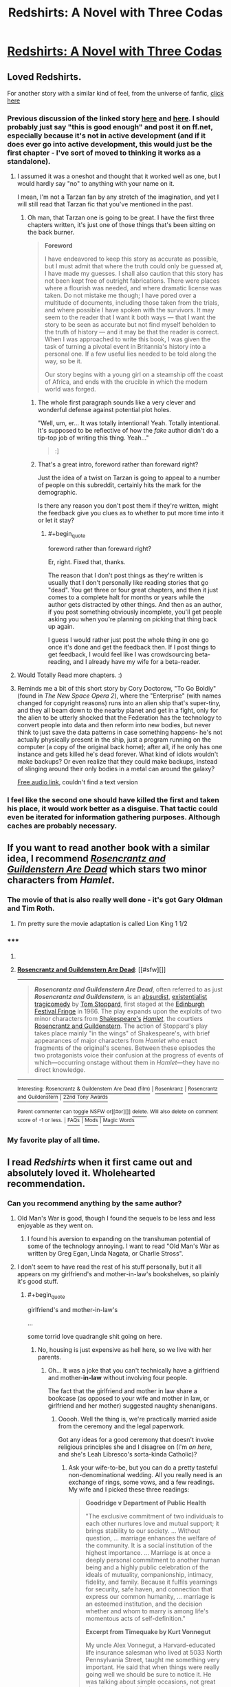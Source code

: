 #+TITLE: Redshirts: A Novel with Three Codas

* [[http://www.amazon.com/Redshirts-A-Novel-Three-Codas/dp/1491514388][Redshirts: A Novel with Three Codas]]
:PROPERTIES:
:Author: xamueljones
:Score: 8
:DateUnix: 1432142964.0
:END:

** Loved Redshirts.

For another story with a similar kind of feel, from the universe of fanfic, [[https://docs.google.com/document/d/159ASjt0t-YVWcKY8l1CzWF3IqmgxnOlNPy6iBUbN40M/edit][click here]]
:PROPERTIES:
:Author: ArgentStonecutter
:Score: 6
:DateUnix: 1432143363.0
:END:

*** Previous discussion of the linked story [[http://www.reddit.com/r/rational/comments/28asb0/wipstar_trek_transporter_tribulations/][here]] and [[http://www.reddit.com/r/rational/comments/343hzq/replicator_story/][here]]. I should probably just say "this is good enough" and post it on ff.net, especially because it's not in active development (and if it does ever go into active development, this would just be the first chapter - I've sort of moved to thinking it works as a standalone).
:PROPERTIES:
:Author: alexanderwales
:Score: 3
:DateUnix: 1432149034.0
:END:

**** I assumed it was a oneshot and thought that it worked well as one, but I would hardly say "no" to anything with your name on it.

I mean, I'm not a Tarzan fan by any stretch of the imagination, and yet I will still read that Tarzan fic that you've mentioned in the past.
:PROPERTIES:
:Author: callmebrotherg
:Score: 4
:DateUnix: 1432158306.0
:END:

***** Oh man, that Tarzan one is going to be great. I have the first three chapters written, it's just one of those things that's been sitting on the back burner.

#+begin_quote
  *Foreword*

  I have endeavored to keep this story as accurate as possible, but I must admit that where the truth could only be guessed at, I have made my guesses. I shall also caution that this story has not been kept free of outright fabrications. There were places where a flourish was needed, and where dramatic license was taken. Do not mistake me though; I have pored over a multitude of documents, including those taken from the trials, and where possible I have spoken with the survivors. It may seem to the reader that I want it both ways --- that I want the story to be seen as accurate but not find myself beholden to the truth of history --- and it may be that the reader is correct. When I was approached to write this book, I was given the task of turning a pivotal event in Britannia's history into a personal one. If a few useful lies needed to be told along the way, so be it.

  Our story begins with a young girl on a steamship off the coast of Africa, and ends with the crucible in which the modern world was forged.
#+end_quote
:PROPERTIES:
:Author: alexanderwales
:Score: 3
:DateUnix: 1432174628.0
:END:

****** The whole first paragraph sounds like a very clever and wonderful defense against potential plot holes.

"Well, um, er... It was totally intentional! Yeah. Totally intentional. It's supposed to be reflective of how the /fake/ author didn't do a tip-top job of writing this thing. Yeah..."

#+begin_quote
  :]
#+end_quote
:PROPERTIES:
:Author: callmebrotherg
:Score: 2
:DateUnix: 1432178766.0
:END:


****** That's a great intro, foreword rather than foreward right?

Just the idea of a twist on Tarzan is going to appeal to a number of people on this subreddit, certainly hits the mark for the demographic.

Is there any reason you don't post them if they're written, might the feedback give you clues as to whether to put more time into it or let it stay?
:PROPERTIES:
:Author: RMcD94
:Score: 1
:DateUnix: 1432252844.0
:END:

******* #+begin_quote
  foreword rather than foreward right?
#+end_quote

Er, right. Fixed that, thanks.

The reason that I don't post things as they're written is usually that I don't personally like reading stories that go "dead". You get three or four great chapters, and then it just comes to a complete halt for months or years while the author gets distracted by other things. And then as an author, if you post something obviously incomplete, you'll get people asking you when you're planning on picking that thing back up again.

I guess I would rather just post the whole thing in one go once it's done and get the feedback then. If I post things to get feedback, I would feel like I was crowdsourcing beta-reading, and I already have my wife for a beta-reader.
:PROPERTIES:
:Author: alexanderwales
:Score: 2
:DateUnix: 1432255253.0
:END:


**** Would Totally Read more chapters. :)
:PROPERTIES:
:Author: ArgentStonecutter
:Score: 3
:DateUnix: 1432151128.0
:END:


**** Reminds me a bit of this short story by Cory Doctorow, "To Go Boldly" (found in /The New Space Opera 2/), where the "Enterprise" (with names changed for copyright reasons) runs into an alien ship that's super-tiny, and they all beam down to the nearby planet and get in a fight, only for the alien to be utterly shocked that the Federation has the technology to convert people into data and then reform into new bodies, but never think to just save the data patterns in case something happens- he's not actually physically present in the ship, just a program running on the computer (a copy of the original back home); after all, if he only has one instance and gets killed he's dead forever. What kind of idiots wouldn't make backups? Or even realize that they could make backups, instead of slinging around their only bodies in a metal can around the galaxy?

[[http://www.starshipsofa.com/blog/2009/11/25/aural-delights-no-110-cory-doctorow/][Free audio link]], couldn't find a text version
:PROPERTIES:
:Author: PresN
:Score: 1
:DateUnix: 1432400729.0
:END:


*** I feel like the second one should have killed the first and taken his place, it would work better as a disguise. That tactic could even be iterated for information gathering purposes. Although caches are probably necessary.
:PROPERTIES:
:Author: chaosmosis
:Score: 1
:DateUnix: 1432152632.0
:END:


** If you want to read another book with a similar idea, I recommend [[http://en.wikipedia.org/wiki/Rosencrantz_and_Guildenstern_Are_Dead][/Rosencrantz and Guildenstern Are Dead/]] which stars two minor characters from /Hamlet/.
:PROPERTIES:
:Author: xamueljones
:Score: 4
:DateUnix: 1432143095.0
:END:

*** The movie of that is also really well done - it's got Gary Oldman and Tim Roth.
:PROPERTIES:
:Author: alexanderwales
:Score: 2
:DateUnix: 1432144329.0
:END:

**** I'm pretty sure the movie adaptation is called Lion King 1 1/2
:PROPERTIES:
:Author: brandalizing
:Score: 4
:DateUnix: 1432152227.0
:END:


*** ***** 
      :PROPERTIES:
      :CUSTOM_ID: section
      :END:
****** 
       :PROPERTIES:
       :CUSTOM_ID: section-1
       :END:
**** 
     :PROPERTIES:
     :CUSTOM_ID: section-2
     :END:
[[https://en.wikipedia.org/wiki/Rosencrantz%20and%20Guildenstern%20Are%20Dead][*Rosencrantz and Guildenstern Are Dead*]]: [[#sfw][]]

--------------

#+begin_quote
  */Rosencrantz and Guildenstern Are Dead/*, often referred to as just */Rosencrantz and Guildenstern/*, is an [[https://en.wikipedia.org/wiki/Theatre_of_the_Absurd][absurdist]], [[https://en.wikipedia.org/wiki/Existentialism][existentialist]] [[https://en.wikipedia.org/wiki/Tragicomedy][tragicomedy]] by [[https://en.wikipedia.org/wiki/Tom_Stoppard][Tom Stoppard]], first staged at the [[https://en.wikipedia.org/wiki/Edinburgh_Festival_Fringe][Edinburgh Festival Fringe]] in 1966. The play expands upon the exploits of two minor characters from [[https://en.wikipedia.org/wiki/William_Shakespeare][Shakespeare's]] /[[https://en.wikipedia.org/wiki/Hamlet][Hamlet]]/, the courtiers [[https://en.wikipedia.org/wiki/Rosencrantz_and_Guildenstern][Rosencrantz and Guildenstern]]. The action of Stoppard's play takes place mainly "in the wings" of Shakespeare's, with brief appearances of major characters from /Hamlet/ who enact fragments of the original's scenes. Between these episodes the two protagonists voice their confusion at the progress of events of which---occurring onstage without them in /Hamlet/---they have no direct knowledge.

  * 
    :PROPERTIES:
    :CUSTOM_ID: section-3
    :END:
  [[https://i.imgur.com/ylCS44X.png][*Image*]] [[https://commons.wikimedia.org/wiki/File:Garrick-Left.png][^{i}]]
#+end_quote

--------------

^{Interesting:} [[https://en.wikipedia.org/wiki/Rosencrantz_%26_Guildenstern_Are_Dead_(film)][^{Rosencrantz} ^{&} ^{Guildenstern} ^{Are} ^{Dead} ^{(film)}]] ^{|} [[https://en.wikipedia.org/wiki/Rosenkranz][^{Rosenkranz}]] ^{|} [[https://en.wikipedia.org/wiki/Rosencrantz_and_Guildenstern][^{Rosencrantz} ^{and} ^{Guildenstern}]] ^{|} [[https://en.wikipedia.org/wiki/22nd_Tony_Awards][^{22nd} ^{Tony} ^{Awards}]]

^{Parent} ^{commenter} ^{can} [[/message/compose?to=autowikibot&subject=AutoWikibot%20NSFW%20toggle&message=%2Btoggle-nsfw+crfetkq][^{toggle} ^{NSFW}]] ^{or[[#or][]]} [[/message/compose?to=autowikibot&subject=AutoWikibot%20Deletion&message=%2Bdelete+crfetkq][^{delete}]]^{.} ^{Will} ^{also} ^{delete} ^{on} ^{comment} ^{score} ^{of} ^{-1} ^{or} ^{less.} ^{|} [[http://www.np.reddit.com/r/autowikibot/wiki/index][^{FAQs}]] ^{|} [[http://www.np.reddit.com/r/autowikibot/comments/1x013o/for_moderators_switches_commands_and_css/][^{Mods}]] ^{|} [[http://www.np.reddit.com/r/autowikibot/comments/1ux484/ask_wikibot/][^{Magic} ^{Words}]]
:PROPERTIES:
:Author: autowikibot
:Score: 1
:DateUnix: 1432143163.0
:END:


*** My favorite play of all time.
:PROPERTIES:
:Author: brandalizing
:Score: 1
:DateUnix: 1432152258.0
:END:


** I read /Redshirts/ when it first came out and absolutely loved it. Wholehearted recommendation.
:PROPERTIES:
:Score: 1
:DateUnix: 1432143039.0
:END:

*** Can you recommend anything by the same author?
:PROPERTIES:
:Author: xamueljones
:Score: 1
:DateUnix: 1432143554.0
:END:

**** Old Man's War is good, though I found the sequels to be less and less enjoyable as they went on.
:PROPERTIES:
:Author: alexanderwales
:Score: 7
:DateUnix: 1432144242.0
:END:

***** I found his aversion to expanding on the transhuman potential of some of the technology annoying. I want to read "Old Man's War as written by Greg Egan, Linda Nagata, or Charlie Stross".
:PROPERTIES:
:Author: ArgentStonecutter
:Score: 4
:DateUnix: 1432150991.0
:END:


**** I don't seem to have read the rest of his stuff personally, but it all appears on my girlfriend's and mother-in-law's bookshelves, so plainly it's good stuff.
:PROPERTIES:
:Score: 2
:DateUnix: 1432144324.0
:END:

***** #+begin_quote
  girlfriend's and mother-in-law's
#+end_quote

...

some torrid love quadrangle shit going on here.
:PROPERTIES:
:Author: rumblestiltsken
:Score: 3
:DateUnix: 1432175248.0
:END:

****** No, housing is just expensive as hell here, so we live with her parents.
:PROPERTIES:
:Score: 1
:DateUnix: 1432176076.0
:END:

******* Oh... It was a joke that you can't technically have a girlfriend and mother-*in-law* without involving four people.

The fact that the girlfriend and mother in law share a bookcase (as opposed to your wife and mother in law, or girlfriend and her mother) suggested naughty shenanigans.
:PROPERTIES:
:Author: rumblestiltsken
:Score: 1
:DateUnix: 1432244454.0
:END:

******** Ooooh. Well the thing is, we're practically married aside from the ceremony and the legal paperwork.

Got any ideas for a good ceremony that doesn't invoke religious principles she and I disagree on (I'm /on here/, and she's Leah Libresco's sorta-kinda Catholic)?
:PROPERTIES:
:Score: 1
:DateUnix: 1432246213.0
:END:

********* Ask your wife-to-be, but you can do a pretty tasteful non-denominational wedding. All you really need is an exchange of rings, some vows, and a few readings. My wife and I picked these three readings:

#+begin_quote
  *Goodridge v Department of Public Health*

  "The exclusive commitment of two individuals to each other nurtures love and mutual support; it brings stability to our society. ... Without question, ... marriage enhances the welfare of the community. It is a social institution of the highest importance. ... Marriage is at once a deeply personal commitment to another human being and a highly public celebration of the ideals of mutuality, companionship, intimacy, fidelity, and family. Because it fulfils yearnings for security, safe haven, and connection that express our common humanity, ... marriage is an esteemed institution, and the decision whether and whom to marry is among life's momentous acts of self-definition."

  *Excerpt from Timequake by Kurt Vonnegut*

  My uncle Alex Vonnegut, a Harvard-educated life insurance salesman who lived at 5033 North Pennsylvania Street, taught me something very important. He said that when things were really going well we should be sure to notice it. He was talking about simple occasions, not great victories: maybe drinking lemonade on a hot afternoon in the shade, or smelling the aroma of a nearby bakery, or fishing and not caring if we catch anything or not, or hearing somebody all alone playing a piano really well in the house next door. Uncle Alex urged me to say this out loud during such epiphanies: 'If this isn't nice, what is?'
#+end_quote

And then "Roads Go Ever On" by J.R.R.Tolkien as the third, but that's too long to quote here.

The issues would come if she wanted to be married by a Catholic priest, because they have their own thing going on. Otherwise, getting someone to do the ceremony is the only thing you need; talk to other atheists to see what they've done, but there are a number of progressive churches out there that will be more than happy to help you.
:PROPERTIES:
:Author: alexanderwales
:Score: 1
:DateUnix: 1432256067.0
:END:


**** I personally love all of Scalzi's work. In terms of sort of light sci-fi in the same vein as "Redshirts", try "Agent to the Stars" or "The Androids Dream". They're both stand alone sci-fi with great humor and amusing premises.

The Androids dream actually starts with a chapter long fart joke. Swear to god. It's hilarious!

I actually read Agent to the Stars back before he was even a published author - he posted it as a "Shareware Book" on his blog.
:PROPERTIES:
:Author: SaintPeter74
:Score: 2
:DateUnix: 1432167854.0
:END:


** The audiobook read by Will Wheaton is good too (though get your ears used to the "he said", "he said" every other line).
:PROPERTIES:
:Author: zdk
:Score: 1
:DateUnix: 1432159145.0
:END:


** I find his politics tiresome at this point, but this is one of his better novels. I generally agree with the recommendations here. /Old Man's War/ is the high-point of it's series. /The Android's Dream/ is a terrific romp.
:PROPERTIES:
:Author: mycroftxxx42
:Score: 1
:DateUnix: 1432172862.0
:END:


** The Jonathan Coulton theme song is great.
:PROPERTIES:
:Author: LiteralHeadCannon
:Score: 1
:DateUnix: 1432197699.0
:END:
